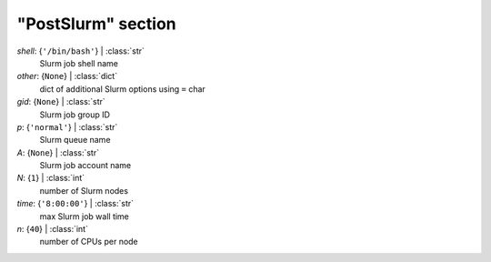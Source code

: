 -------------------
"PostSlurm" section
-------------------

*shell*: {``'/bin/bash'``} | :class:`str`
    Slurm job shell name
*other*: {``None``} | :class:`dict`
    dict of additional Slurm options using ``=`` char
*gid*: {``None``} | :class:`str`
    Slurm job group ID
*p*: {``'normal'``} | :class:`str`
    Slurm queue name
*A*: {``None``} | :class:`str`
    Slurm job account name
*N*: {``1``} | :class:`int`
    number of Slurm nodes
*time*: {``'8:00:00'``} | :class:`str`
    max Slurm job wall time
*n*: {``40``} | :class:`int`
    number of CPUs per node

